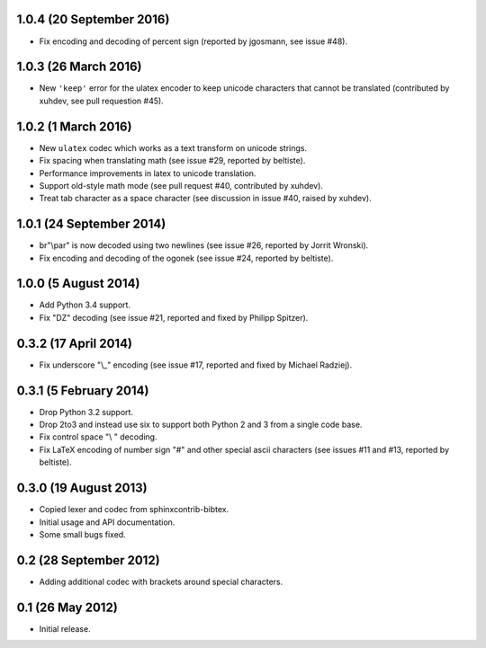 1.0.4 (20 September 2016)
-------------------------

* Fix encoding and decoding of percent sign (reported by jgosmann, see
  issue #48).

1.0.3 (26 March 2016)
---------------------

* New ``'keep'`` error for the ulatex encoder to keep unicode characters
  that cannot be translated (contributed by xuhdev, see pull requestion #45).

1.0.2 (1 March 2016)
--------------------

* New ``ulatex`` codec which works as a text transform on unicode
  strings.

* Fix spacing when translating math (see issue #29, reported by
  beltiste).

* Performance improvements in latex to unicode translation.

* Support old-style math mode (see pull request #40, contributed by
  xuhdev).

* Treat tab character as a space character (see discussion in issue
  #40, raised by xuhdev).

1.0.1 (24 September 2014)
-------------------------

* br"\\par" is now decoded using two newlines (see issue #26, reported
  by Jorrit Wronski).

* Fix encoding and decoding of the ogonek (see issue #24, reported by
  beltiste).

1.0.0 (5 August 2014)
---------------------

* Add Python 3.4 support.

* Fix "DZ" decoding (see issue #21, reported and fixed by Philipp
  Spitzer).

0.3.2 (17 April 2014)
---------------------

* Fix underscore "\\_" encoding (see issue #17, reported and fixed by
  Michael Radziej).

0.3.1 (5 February 2014)
-----------------------

* Drop Python 3.2 support.

* Drop 2to3 and instead use six to support both Python 2 and 3 from a
  single code base.

* Fix control space "\\ " decoding.

* Fix LaTeX encoding of number sign "#" and other special ascii
  characters (see issues #11 and #13, reported by beltiste).

0.3.0 (19 August 2013)
----------------------

* Copied lexer and codec from sphinxcontrib-bibtex.

* Initial usage and API documentation.

* Some small bugs fixed.

0.2 (28 September 2012)
-----------------------

* Adding additional codec with brackets around special characters.

0.1 (26 May 2012)
-----------------

* Initial release.
